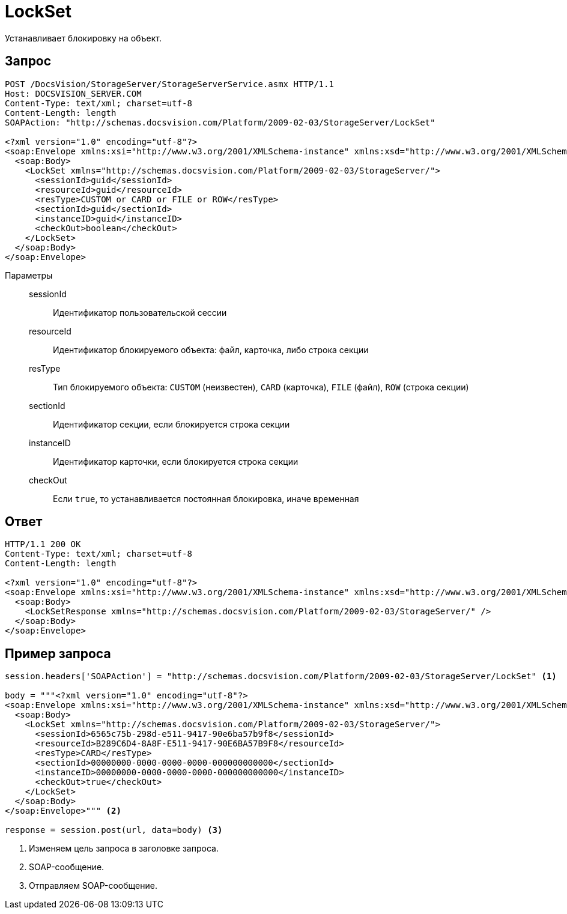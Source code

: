 = LockSet

Устанавливает блокировку на объект.

== Запрос

[source,python]
----
POST /DocsVision/StorageServer/StorageServerService.asmx HTTP/1.1
Host: DOCSVISION_SERVER.COM
Content-Type: text/xml; charset=utf-8
Content-Length: length
SOAPAction: "http://schemas.docsvision.com/Platform/2009-02-03/StorageServer/LockSet"

<?xml version="1.0" encoding="utf-8"?>
<soap:Envelope xmlns:xsi="http://www.w3.org/2001/XMLSchema-instance" xmlns:xsd="http://www.w3.org/2001/XMLSchema" xmlns:soap="http://schemas.xmlsoap.org/soap/envelope/">
  <soap:Body>
    <LockSet xmlns="http://schemas.docsvision.com/Platform/2009-02-03/StorageServer/">
      <sessionId>guid</sessionId>
      <resourceId>guid</resourceId>
      <resType>CUSTOM or CARD or FILE or ROW</resType>
      <sectionId>guid</sectionId>
      <instanceID>guid</instanceID>
      <checkOut>boolean</checkOut>
    </LockSet>
  </soap:Body>
</soap:Envelope>
----

Параметры::
sessionId:::
Идентификатор пользовательской сессии
resourceId:::
Идентификатор блокируемого объекта: файл, карточка, либо строка секции
resType:::
Тип блокируемого объекта: `CUSTOM` (неизвестен), `CARD` (карточка), `FILE` (файл), `ROW` (строка секции)
sectionId:::
Идентификатор секции, если блокируется строка секции
instanceID:::
Идентификатор карточки, если блокируется строка секции
checkOut:::
Если `true`, то устанавливается постоянная блокировка, иначе временная

== Ответ

[source,python]
----
HTTP/1.1 200 OK
Content-Type: text/xml; charset=utf-8
Content-Length: length

<?xml version="1.0" encoding="utf-8"?>
<soap:Envelope xmlns:xsi="http://www.w3.org/2001/XMLSchema-instance" xmlns:xsd="http://www.w3.org/2001/XMLSchema" xmlns:soap="http://schemas.xmlsoap.org/soap/envelope/">
  <soap:Body>
    <LockSetResponse xmlns="http://schemas.docsvision.com/Platform/2009-02-03/StorageServer/" />
  </soap:Body>
</soap:Envelope>
----

== Пример запроса

[source,python]
----
session.headers['SOAPAction'] = "http://schemas.docsvision.com/Platform/2009-02-03/StorageServer/LockSet" <.>

body = """<?xml version="1.0" encoding="utf-8"?>
<soap:Envelope xmlns:xsi="http://www.w3.org/2001/XMLSchema-instance" xmlns:xsd="http://www.w3.org/2001/XMLSchema" xmlns:soap="http://schemas.xmlsoap.org/soap/envelope/">
  <soap:Body>
    <LockSet xmlns="http://schemas.docsvision.com/Platform/2009-02-03/StorageServer/">
      <sessionId>6565c75b-298d-e511-9417-90e6ba57b9f8</sessionId>
      <resourceId>B289C6D4-8A8F-E511-9417-90E6BA57B9F8</resourceId>
      <resType>CARD</resType>
      <sectionId>00000000-0000-0000-0000-000000000000</sectionId>
      <instanceID>00000000-0000-0000-0000-000000000000</instanceID>
      <checkOut>true</checkOut>
    </LockSet>
  </soap:Body>
</soap:Envelope>""" <.>

response = session.post(url, data=body) <.>
----
<.> Изменяем цель запроса в заголовке запроса.
<.> SOAP-сообщение.
<.> Отправляем SOAP-сообщение.
